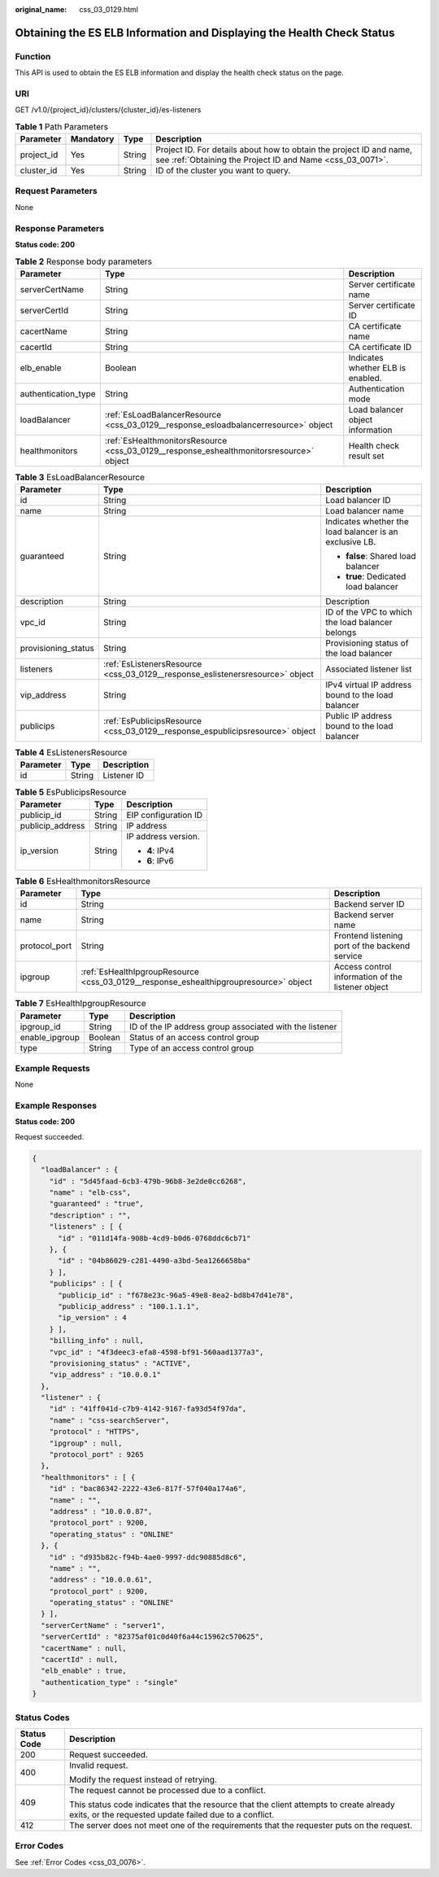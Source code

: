 :original_name: css_03_0129.html

.. _css_03_0129:

Obtaining the ES ELB Information and Displaying the Health Check Status
=======================================================================

Function
--------

This API is used to obtain the ES ELB information and display the health check status on the page.

URI
---

GET /v1.0/{project_id}/clusters/{cluster_id}/es-listeners

.. table:: **Table 1** Path Parameters

   +------------+-----------+--------+----------------------------------------------------------------------------------------------------------------------------------+
   | Parameter  | Mandatory | Type   | Description                                                                                                                      |
   +============+===========+========+==================================================================================================================================+
   | project_id | Yes       | String | Project ID. For details about how to obtain the project ID and name, see :ref:`Obtaining the Project ID and Name <css_03_0071>`. |
   +------------+-----------+--------+----------------------------------------------------------------------------------------------------------------------------------+
   | cluster_id | Yes       | String | ID of the cluster you want to query.                                                                                             |
   +------------+-----------+--------+----------------------------------------------------------------------------------------------------------------------------------+

Request Parameters
------------------

None

Response Parameters
-------------------

**Status code: 200**

.. table:: **Table 2** Response body parameters

   +---------------------+-----------------------------------------------------------------------------------------+-----------------------------------+
   | Parameter           | Type                                                                                    | Description                       |
   +=====================+=========================================================================================+===================================+
   | serverCertName      | String                                                                                  | Server certificate name           |
   +---------------------+-----------------------------------------------------------------------------------------+-----------------------------------+
   | serverCertId        | String                                                                                  | Server certificate ID             |
   +---------------------+-----------------------------------------------------------------------------------------+-----------------------------------+
   | cacertName          | String                                                                                  | CA certificate name               |
   +---------------------+-----------------------------------------------------------------------------------------+-----------------------------------+
   | cacertId            | String                                                                                  | CA certificate ID                 |
   +---------------------+-----------------------------------------------------------------------------------------+-----------------------------------+
   | elb_enable          | Boolean                                                                                 | Indicates whether ELB is enabled. |
   +---------------------+-----------------------------------------------------------------------------------------+-----------------------------------+
   | authentication_type | String                                                                                  | Authentication mode               |
   +---------------------+-----------------------------------------------------------------------------------------+-----------------------------------+
   | loadBalancer        | :ref:`EsLoadBalancerResource <css_03_0129__response_esloadbalancerresource>` object     | Load balancer object information  |
   +---------------------+-----------------------------------------------------------------------------------------+-----------------------------------+
   | healthmonitors      | :ref:`EsHealthmonitorsResource <css_03_0129__response_eshealthmonitorsresource>` object | Health check result set           |
   +---------------------+-----------------------------------------------------------------------------------------+-----------------------------------+

.. _css_03_0129__response_esloadbalancerresource:

.. table:: **Table 3** EsLoadBalancerResource

   +-----------------------+-------------------------------------------------------------------------------+---------------------------------------------------------+
   | Parameter             | Type                                                                          | Description                                             |
   +=======================+===============================================================================+=========================================================+
   | id                    | String                                                                        | Load balancer ID                                        |
   +-----------------------+-------------------------------------------------------------------------------+---------------------------------------------------------+
   | name                  | String                                                                        | Load balancer name                                      |
   +-----------------------+-------------------------------------------------------------------------------+---------------------------------------------------------+
   | guaranteed            | String                                                                        | Indicates whether the load balancer is an exclusive LB. |
   |                       |                                                                               |                                                         |
   |                       |                                                                               | -  **false**: Shared load balancer                      |
   |                       |                                                                               | -  **true**: Dedicated load balancer                    |
   +-----------------------+-------------------------------------------------------------------------------+---------------------------------------------------------+
   | description           | String                                                                        | Description                                             |
   +-----------------------+-------------------------------------------------------------------------------+---------------------------------------------------------+
   | vpc_id                | String                                                                        | ID of the VPC to which the load balancer belongs        |
   +-----------------------+-------------------------------------------------------------------------------+---------------------------------------------------------+
   | provisioning_status   | String                                                                        | Provisioning status of the load balancer                |
   +-----------------------+-------------------------------------------------------------------------------+---------------------------------------------------------+
   | listeners             | :ref:`EsListenersResource <css_03_0129__response_eslistenersresource>` object | Associated listener list                                |
   +-----------------------+-------------------------------------------------------------------------------+---------------------------------------------------------+
   | vip_address           | String                                                                        | IPv4 virtual IP address bound to the load balancer      |
   +-----------------------+-------------------------------------------------------------------------------+---------------------------------------------------------+
   | publicips             | :ref:`EsPublicipsResource <css_03_0129__response_espublicipsresource>` object | Public IP address bound to the load balancer            |
   +-----------------------+-------------------------------------------------------------------------------+---------------------------------------------------------+

.. _css_03_0129__response_eslistenersresource:

.. table:: **Table 4** EsListenersResource

   ========= ====== ===========
   Parameter Type   Description
   ========= ====== ===========
   id        String Listener ID
   ========= ====== ===========

.. _css_03_0129__response_espublicipsresource:

.. table:: **Table 5** EsPublicipsResource

   +-----------------------+-----------------------+-----------------------+
   | Parameter             | Type                  | Description           |
   +=======================+=======================+=======================+
   | publicip_id           | String                | EIP configuration ID  |
   +-----------------------+-----------------------+-----------------------+
   | publicip_address      | String                | IP address            |
   +-----------------------+-----------------------+-----------------------+
   | ip_version            | String                | IP address version.   |
   |                       |                       |                       |
   |                       |                       | -  **4**: IPv4        |
   |                       |                       | -  **6**: IPv6        |
   +-----------------------+-----------------------+-----------------------+

.. _css_03_0129__response_eshealthmonitorsresource:

.. table:: **Table 6** EsHealthmonitorsResource

   +---------------+---------------------------------------------------------------------------------------+---------------------------------------------------+
   | Parameter     | Type                                                                                  | Description                                       |
   +===============+=======================================================================================+===================================================+
   | id            | String                                                                                | Backend server ID                                 |
   +---------------+---------------------------------------------------------------------------------------+---------------------------------------------------+
   | name          | String                                                                                | Backend server name                               |
   +---------------+---------------------------------------------------------------------------------------+---------------------------------------------------+
   | protocol_port | String                                                                                | Frontend listening port of the backend service    |
   +---------------+---------------------------------------------------------------------------------------+---------------------------------------------------+
   | ipgroup       | :ref:`EsHealthIpgroupResource <css_03_0129__response_eshealthipgroupresource>` object | Access control information of the listener object |
   +---------------+---------------------------------------------------------------------------------------+---------------------------------------------------+

.. _css_03_0129__response_eshealthipgroupresource:

.. table:: **Table 7** EsHealthIpgroupResource

   +----------------+---------+---------------------------------------------------------+
   | Parameter      | Type    | Description                                             |
   +================+=========+=========================================================+
   | ipgroup_id     | String  | ID of the IP address group associated with the listener |
   +----------------+---------+---------------------------------------------------------+
   | enable_ipgroup | Boolean | Status of an access control group                       |
   +----------------+---------+---------------------------------------------------------+
   | type           | String  | Type of an access control group                         |
   +----------------+---------+---------------------------------------------------------+

Example Requests
----------------

None

Example Responses
-----------------

**Status code: 200**

Request succeeded.

.. code-block::

   {
     "loadBalancer" : {
       "id" : "5d45faad-6cb3-479b-96b8-3e2de0cc6268",
       "name" : "elb-css",
       "guaranteed" : "true",
       "description" : "",
       "listeners" : [ {
         "id" : "011d14fa-908b-4cd9-b0d6-0768ddc6cb71"
       }, {
         "id" : "04b86029-c281-4490-a3bd-5ea1266658ba"
       } ],
       "publicips" : [ {
         "publicip_id" : "f678e23c-96a5-49e8-8ea2-bd8b47d41e78",
         "publicip_address" : "100.1.1.1",
         "ip_version" : 4
       } ],
       "billing_info" : null,
       "vpc_id" : "4f3deec3-efa8-4598-bf91-560aad1377a3",
       "provisioning_status" : "ACTIVE",
       "vip_address" : "10.0.0.1"
     },
     "listener" : {
       "id" : "41ff041d-c7b9-4142-9167-fa93d54f97da",
       "name" : "css-searchServer",
       "protocol" : "HTTPS",
       "ipgroup" : null,
       "protocol_port" : 9265
     },
     "healthmonitors" : [ {
       "id" : "bac86342-2222-43e6-817f-57f040a174a6",
       "name" : "",
       "address" : "10.0.0.87",
       "protocol_port" : 9200,
       "operating_status" : "ONLINE"
     }, {
       "id" : "d935b82c-f94b-4ae0-9997-ddc90885d8c6",
       "name" : "",
       "address" : "10.0.0.61",
       "protocol_port" : 9200,
       "operating_status" : "ONLINE"
     } ],
     "serverCertName" : "server1",
     "serverCertId" : "82375af01c0d40f6a44c15962c570625",
     "cacertName" : null,
     "cacertId" : null,
     "elb_enable" : true,
     "authentication_type" : "single"
   }

Status Codes
------------

+-----------------------------------+--------------------------------------------------------------------------------------------------------------------------------------------------+
| Status Code                       | Description                                                                                                                                      |
+===================================+==================================================================================================================================================+
| 200                               | Request succeeded.                                                                                                                               |
+-----------------------------------+--------------------------------------------------------------------------------------------------------------------------------------------------+
| 400                               | Invalid request.                                                                                                                                 |
|                                   |                                                                                                                                                  |
|                                   | Modify the request instead of retrying.                                                                                                          |
+-----------------------------------+--------------------------------------------------------------------------------------------------------------------------------------------------+
| 409                               | The request cannot be processed due to a conflict.                                                                                               |
|                                   |                                                                                                                                                  |
|                                   | This status code indicates that the resource that the client attempts to create already exits, or the requested update failed due to a conflict. |
+-----------------------------------+--------------------------------------------------------------------------------------------------------------------------------------------------+
| 412                               | The server does not meet one of the requirements that the requester puts on the request.                                                         |
+-----------------------------------+--------------------------------------------------------------------------------------------------------------------------------------------------+

Error Codes
-----------

See :ref:`Error Codes <css_03_0076>`.
